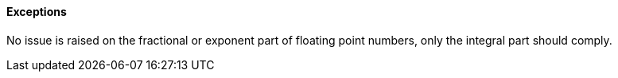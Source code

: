 ==== Exceptions

No issue is raised on the fractional or exponent part of floating point numbers, only the integral part should comply.